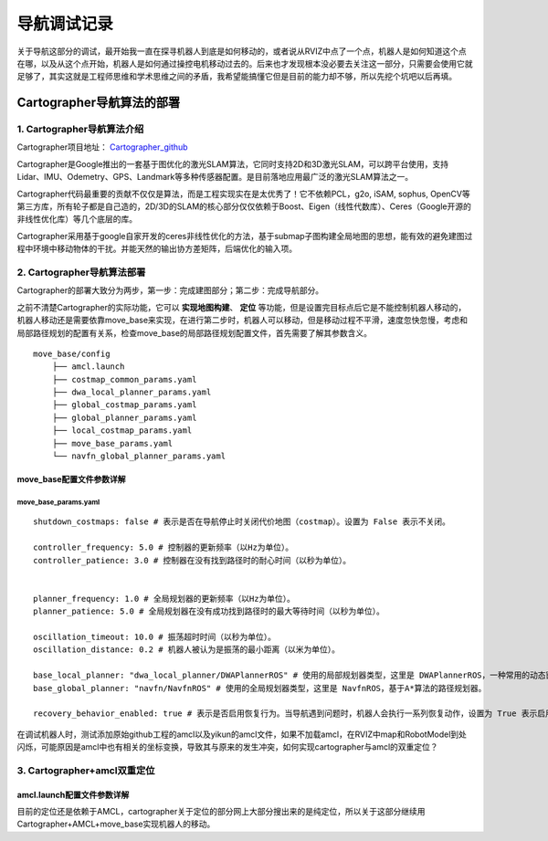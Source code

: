 ==============
导航调试记录
==============
关于导航这部分的调试，最开始我一直在探寻机器人到底是如何移动的，或者说从RVIZ中点了一个点，机器人是如何知道这个点在哪，以及从这个点开始，机器人是如何通过操控电机移动过去的。后来也才发现根本没必要去关注这一部分，只需要会使用它就足够了，其实这就是工程师思维和学术思维之间的矛盾，我希望能搞懂它但是目前的能力却不够，所以先挖个坑吧以后再填。

Cartographer导航算法的部署
==========================

---------------------------
1. Cartographer导航算法介绍
---------------------------

Cartographer项目地址： `Cartographer_github <https://github.com/JYC924693/cartographer_navigation/tree/main>`_

Cartographer是Google推出的一套基于图优化的激光SLAM算法，它同时支持2D和3D激光SLAM，可以跨平台使用，支持Lidar、IMU、Odemetry、GPS、Landmark等多种传感器配置。是目前落地应用最广泛的激光SLAM算法之一。

Cartographer代码最重要的贡献不仅仅是算法，而是工程实现实在是太优秀了！它不依赖PCL，g2o, iSAM, sophus, OpenCV等第三方库，所有轮子都是自己造的，2D/3D的SLAM的核心部分仅仅依赖于Boost、Eigen（线性代数库）、Ceres（Google开源的非线性优化库）等几个底层的库。

Cartographer采用基于google自家开发的ceres非线性优化的方法，基于submap子图构建全局地图的思想，能有效的避免建图过程中环境中移动物体的干扰。并能天然的输出协方差矩阵，后端优化的输入项。

---------------------------
2. Cartographer导航算法部署
---------------------------

Cartographer的部署大致分为两步，第一步：完成建图部分；第二步：完成导航部分。

之前不清楚Cartographer的实际功能，它可以 **实现地图构建**、 **定位** 等功能，但是设置完目标点后它是不能控制机器人移动的，机器人移动还是需要依靠move_base来实现，在进行第二步时，机器人可以移动，但是移动过程不平滑，速度忽快忽慢，考虑和局部路径规划的配置有关系，检查move_base的局部路径规划配置文件，首先需要了解其参数含义。

::

    move_base/config
        ├── amcl.launch
        ├── costmap_common_params.yaml
        ├── dwa_local_planner_params.yaml
        ├── global_costmap_params.yaml
        ├── global_planner_params.yaml
        ├── local_costmap_params.yaml
        ├── move_base_params.yaml
        └── navfn_global_planner_params.yaml


move_base配置文件参数详解
--------------------------

``````````````````````````
move_base_params.yaml
``````````````````````````
:: 

    shutdown_costmaps: false # 表示是否在导航停止时关闭代价地图（costmap）。设置为 False 表示不关闭。

    controller_frequency: 5.0 # 控制器的更新频率（以Hz为单位）。
    controller_patience: 3.0 # 控制器在没有找到路径时的耐心时间（以秒为单位）。


    planner_frequency: 1.0 # 全局规划器的更新频率（以Hz为单位）。
    planner_patience: 5.0 # 全局规划器在没有成功找到路径时的最大等待时间（以秒为单位）。

    oscillation_timeout: 10.0 # 振荡超时时间（以秒为单位）。
    oscillation_distance: 0.2 # 机器人被认为是振荡的最小距离（以米为单位）。

    base_local_planner: "dwa_local_planner/DWAPlannerROS" # 使用的局部规划器类型，这里是 DWAPlannerROS，一种常用的动态窗口规划器。
    base_global_planner: "navfn/NavfnROS" # 使用的全局规划器类型，这里是 NavfnROS，基于A*算法的路径规划器。

    recovery_behavior_enabled: true # 表示是否启用恢复行为。当导航遇到问题时，机器人会执行一系列恢复动作，设置为 True 表示启用。


在调试机器人时，测试添加原始github工程的amcl以及yikun的amcl文件，如果不加载amcl，在RVIZ中map和RobotModel到处闪烁，可能原因是amcl中也有相关的坐标变换，导致其与原来的发生冲突，如何实现cartographer与amcl的双重定位？

-----------------------------
3. Cartographer+amcl双重定位
-----------------------------

amcl.launch配置文件参数详解
-----------------------------


.. code-block:: xml
    :linenos:

    <?xml version="1.0"?>
    <launch>
    <node pkg="amcl" type="amcl" name="amcl" output="screen">
    

    
        <!-- 里程计模型参数 -->
        <!-- 如果模型为corrected，后面的几个参数值都要减小，如下 -->
        <!--
        <param name="odom_model_type" value="diff_corrected">
        <param name="odom_alpha1" value="0.005"/>
        <param name="odom_alpha2" value="0.005"/>
        <param name="odom_alpha3" value="0.010"/>
        <param name="odom_alpha4" value="0.005"/>
        <param name="odom_alpha5" value="0.003"/>
        -->
        <param name="odom_model_type" value="omni"/>  <!-- 里程计模式为差分 -->
        <param name="odom_alpha1" value="0.2"/>  <!-- 由机器人运动部分的旋转分量估计的里程计旋转的期望噪声，默认0.2 -->
        <param name="odom_alpha2" value="0.2"/>  <!-- 由机器人运动部分的平移分量估计的里程计旋转的期望噪声，默认0.2 -->
        <param name="odom_alpha3" value="0.8"/>  <!-- 由机器人运动部分的平移分量估计的里程计平移的期望噪声，默认0.2 -->
        <param name="odom_alpha4" value="0.2"/>  <!-- 由机器人运动部分的旋转分量估计的里程计平移的期望噪声，默认0.2 -->
        <param name="odom_alpha5" value="0.2"/>  <!-- 平移相关的噪声参数（仅用于"omni"模型），默认0.2 -->
        

        
        <!-- 激光模型参数 -->
        <param name="laser_min_range" value="-1.0"/>  <!-- 被考虑的最小扫描范围；参数设置为-1.0时，将会使用激光上报的最小扫描范围 -->
        <param name="laser_max_range" value="-1.0"/>  <!-- 被考虑的最大扫描范围；参数设置为-1.0时，将会使用激光上报的最大扫描范围 -->
        <param name="laser_max_beams" value="30"/>  <!-- default:30,更新滤波器时，每次扫描中多少个等间距的光束被使用 -->
        <!-- 这4个laser_z参数，在动态环境下的定位时用于异常值去除技术 -->
        <param name="laser_z_hit" value="0.5"/>  <!-- 模型的z_hit部分的混合权值，默认0.95 -->
        <param name="laser_z_short" value="0.05"/>  <!-- 模型的z_short部分的混合权值，默认0.1 -->
        <param name="laser_z_max" value="0.05"/>  <!-- 模型的z_max部分的混合权值，默认0.05 -->
        <param name="laser_z_rand" value="0.5"/>  <!-- 模型的z_rand部分的混合权值，默认0.05 -->
        <param name="laser_sigma_hit" value="0.2"/>  <!-- 被用在模型的z_hit部分的高斯模型的标准差，默认0.2m -->
        <param name="laser_lambda_short" value="0.1"/>  <!-- 模型z_short部分的指数衰减参数，默认0.1，λ越大随距离增大意外对象概率衰减越快,默认:0.1 -->
        <param name="laser_model_type" value="likelihood_field"/>  <!-- 模型使用，默认:likelihood_field -->
        <param name="laser_likelihood_max_dist" value="2.0"/>  <!-- 地图上做障碍物膨胀的最大距离，用作likelihood_field模型,默认:2.0 -->
        
        

        <!-- 滤波器参数 -->
        <param name="min_particles" value="2000"/>  <!-- default:100，允许的粒子数量的最小值 -->
        <param name="max_particles" value="5000"/>  <!-- default:5000，允许的粒子数量的最大值 -->
        <param name="kld_err" value="0.05"/>  <!-- default:0.01，真实概率分布与估计概率分布间的误差 -->
        <param name="kld_z" value="0.99"/>  <!-- default:0.99，标准正态分位数（1 - P），其中P是在估计分布的误差，要小于kld_err -->
        <param name="update_min_d" value="0.1"/>  <!-- default:0.2，向前运动多少就更新粒子阈值，建议不大于车半径 -->
        <param name="update_min_a" value="0.2"/>  <!-- default:PI/6，同样的，旋转多少弧度就更新粒子阈值 -->
        <param name="resample_interval" value="1"/>  <!-- default:2，对粒子样本的重采样间隔，设置2~5即可 -->
        <param name="transform_tolerance" value="0.1"/>  <!-- defaule:0.1,tf变换发布推迟的时间 -->
        <param name="recovery_alpha_slow" value="0.001"/>  <!-- 两个失效恢复参数，默认二者都是0 -->
        <param name="recovery_alpha_fast" value="0.1"/>
        <param name="gui_publish_rate" value="10"/>  <!-- default:-1,scan和path发布到可视化软件的最大频率，-1的话就是不发布 -->
        <param name="save_pose_rate" value="0.5"/>  <!-- default:0.5 -->
        <!-- 下面两个参数是navigation 1.4.2以后新加入的参数 -->
        <param name="use_map_topic" value="false"/>  <!-- 为true时，AMCL将会订阅map话题，而不是调用服务返回地图  true-->
        <param name="first_map_only" value="false"/>  <!-- 为true时，AMCL将仅使用订阅的第一个地图，而并非每次都更新接收的新地图   true -->
        
        

        <!-- 坐标系参数 -->
        <!-- 这里设置三个坐标系的名称，默认分别三odom，base_link，map，改成你自己的 -->
        <param name="odom_frame_id" value="odom"/>  <!-- 里程计坐标系 -->
        <param name="base_frame_id" value="base_link"/>  <!-- 添加机器人基坐标系 base_footprint-->
        <param name="global_frame_id" value="map"/>  <!-- 添加地图坐标系 -->
        <param name="tf_broadcast" value="true"/>  <!-- default:true,设置为false可阻止amcl发布全局坐标系和里程计坐标系之间的tf变换 -->
        

        
        <!-- 机器人初始化数据设置 -->
        <!-- 下面几个initial_pose_参数决定撒出去的初始位姿粒子集范围中心 -->
        <param name="initial_pose_x" value="11.9"/>  <!-- 初始位姿均值（x）-->
        <param name="initial_pose_y" value="17.7"/>  <!-- 初始位姿均值（y） -->
        <param name="initial_pose_a" value="0.0"/>  <!-- 初始位姿均值（yaw） -->
        <!-- initial_cov_参数决定初始粒子集的范围 -->
        <param name="initial_cov_xx" value="1"/>  <!-- 初始位姿协方差（x*x） -->
        <param name="initial_cov_yy" value="1"/>  <!-- 初始位姿协方差（y*y） -->
        <param name="initial_cov_aa" value="(π/6)*(π/6)"/>  <!-- 初始位姿协方差（yaw*yaw） -->
        <remap from="scan" to="scan"/>  <!--  /rslidar/scan /r2000_driver_node/scan -->
        

    </node>


    </launch>

目前的定位还是依赖于AMCL，cartographer关于定位的部分网上大部分搜出来的是纯定位，所以关于这部分继续用Cartographer+AMCL+move_base实现机器人的移动。



